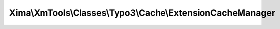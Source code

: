 -----------------------------------------------------------
Xima\\XmTools\\Classes\\Typo3\\Cache\\ExtensionCacheManager
-----------------------------------------------------------

.. php:namespace: Xima\\XmTools\\Classes\\Typo3\\Cache

.. php:class:: ExtensionCacheManager

    Stores and retrieves api data in a file.

    .. php:attr:: path

        protected

    .. php:method:: setPath($path)

        :param $path:

    .. php:method:: __construct()

    .. php:method:: get($fileName)

        Returns file contents. If file is younger than one day returns its value,
        otherwise false.

        :param $fileName:
        :returns: string|bool

    .. php:method:: write($fileName, $content)

        :param $fileName:
        :param $content:

    .. php:method:: clearCache()

    .. php:method:: getFilePath($fileName)

        Creates file name by replacing special chars.

        :param $fileName:
        :returns: string

    .. php:method:: sanitizeFileName($fileName)

        :param $fileName:

    .. php:method:: getPath()

    .. php:method:: isFileValid($filePath)

        :param $filePath:

    .. php:method:: getAbsoluteFilePath($fileName)

        :param $fileName:

    .. php:method:: getAbsolutePath()
